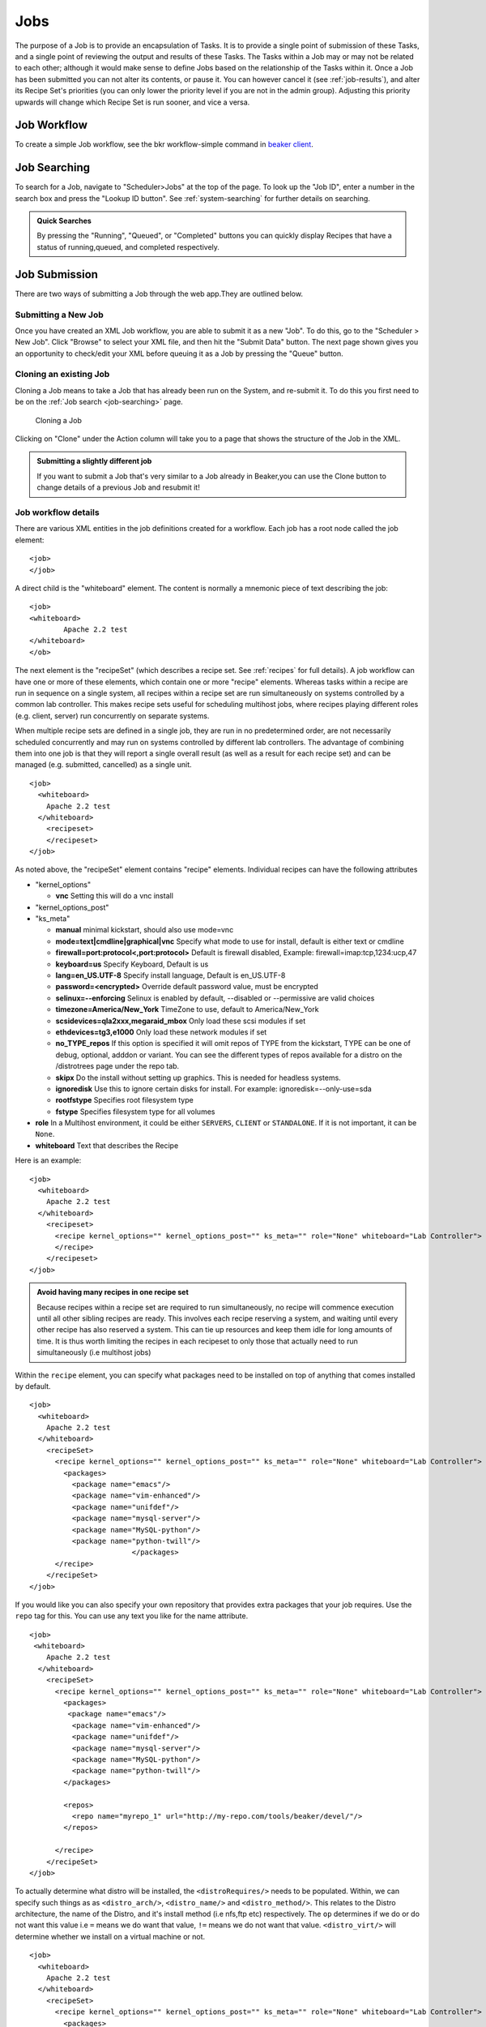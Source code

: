 Jobs
~~~~

The purpose of a Job is to provide an encapsulation of Tasks. It is to
provide a single point of submission of these Tasks, and a single point
of reviewing the output and results of these Tasks. The Tasks within a
Job may or may not be related to each other; although it would make
sense to define Jobs based on the relationship of the Tasks within it.
Once a Job has been submitted you can not alter its contents, or pause
it. You can however cancel it (see :ref:`job-results`), and
alter its Recipe Set's priorities (you can only lower the priority level
if you are not in the admin group). Adjusting this priority upwards will
change which Recipe Set is run sooner, and vice a versa.

Job Workflow
^^^^^^^^^^^^

To create a simple Job workflow, see the bkr workflow-simple command in
`beaker client <../installation-guide.html#beaker-client>`__.

.. _job-searching:

Job Searching
^^^^^^^^^^^^^

To search for a Job, navigate to "Scheduler>Jobs" at the top of the page. To 
look up the "Job ID", enter a number in the search box and press the "Lookup ID 
button". See :ref:`system-searching` for further details on searching.

.. admonition:: Quick Searches

   By pressing the "Running", "Queued", or "Completed" buttons you can quickly 
   display Recipes that have a status of running,queued, and completed 
   respectively. 

.. _job-submission:

Job Submission
^^^^^^^^^^^^^^

There are two ways of submitting a Job through the web app.They are
outlined below.

.. _submitting-a-new-job:

Submitting a New Job
''''''''''''''''''''

Once you have created an XML Job workflow, you are able to submit it as
a new "Job". To do this, go to the "Scheduler > New Job". Click "Browse"
to select your XML file, and then hit the "Submit Data" button. The next
page shown gives you an opportunity to check/edit your XML before
queuing it as a Job by pressing the "Queue" button.

.. _cloning:

Cloning an existing Job
'''''''''''''''''''''''

Cloning a Job means to take a Job that has already been run on the System, and 
re-submit it. To do this you first need to be on the :ref:`Job search 
<job-searching>` page.

.. figure:: job_submit_clone.png
   :width: 100%
   :alt: [screenshot of job clone page]

   Cloning a Job

Clicking on "Clone" under the Action column will take you to a page that
shows the structure of the Job in the XML.

.. admonition:: Submitting a slightly different job

   If you want to submit a Job that's very similar to a Job already in
   Beaker,you can use the Clone button to change details of a previous Job
   and resubmit it!

.. _job-workflow-details:

Job workflow details
''''''''''''''''''''

There are various XML entities in the job definitions created for a
workflow. Each job has a root node called the job element:

::

    <job>
    </job>

A direct child is the "whiteboard" element. The content is normally a
mnemonic piece of text describing the job:

::

    <job>
    <whiteboard>
            Apache 2.2 test
    </whiteboard>
    </ob>

The next element is the "recipeSet" (which describes a recipe set. See
:ref:`recipes` for full details). A job workflow can have one or
more of these elements, which contain one or more "recipe" elements.
Whereas tasks within a recipe are run in sequence on a single system,
all recipes within a recipe set are run simultaneously on systems
controlled by a common lab controller. This makes recipe sets useful for
scheduling multihost jobs, where recipes playing different roles (e.g.
client, server) run concurrently on separate systems.

When multiple recipe sets are defined in a single job, they are run in
no predetermined order, are not necessarily scheduled concurrently and
may run on systems controlled by different lab controllers. The
advantage of combining them into one job is that they will report a
single overall result (as well as a result for each recipe set) and can
be managed (e.g. submitted, cancelled) as a single unit.

::

    <job>
      <whiteboard>
        Apache 2.2 test
      </whiteboard>
        <recipeset>
        </recipeset>
    </job>

As noted above, the "recipeSet" element contains "recipe" elements.
Individual recipes can have the following attributes

-  "kernel\_options"

   -  **vnc** Setting this will do a vnc install

-  "kernel\_options\_post"

-  "ks\_meta"

   -  **manual** minimal kickstart, should also use mode=vnc

   -  **mode=text\|cmdline\|graphical\|vnc** Specify what mode to use
      for install, default is either text or cmdline

   -  **firewall=port:protocol<,port:protocol>** Default is firewall
      disabled, Example: firewall=imap:tcp,1234:ucp,47

   -  **keyboard=us** Specify Keyboard, Default is us

   -  **lang=en\_US.UTF-8** Specify install language, Default is
      en\_US.UTF-8

   -  **password=<encrypted>** Override default password value, must be
      encrypted

   -  **selinux=--enforcing** Selinux is enabled by default, --disabled
      or --permissive are valid choices

   -  **timezone=America/New\_York** TimeZone to use, default to
      America/New\_York

   -  **scsidevices=qla2xxx,megaraid\_mbox** Only load these scsi
      modules if set

   -  **ethdevices=tg3,e1000** Only load these network modules if set

   -  **no\_TYPE\_repos** If this option is specified it will omit repos
      of TYPE from the kickstart, TYPE can be one of debug, optional,
      adddon or variant. You can see the different types of repos
      available for a distro on the /distrotrees page under the repo
      tab.

   -  **skipx** Do the install without setting up graphics. This is
      needed for headless systems.

   -  **ignoredisk** Use this to ignore certain disks for install. For
      example: ignoredisk=--only-use=sda

   -  **rootfstype** Specifies root filesystem type

   -  **fstype** Specifies filesystem type for all volumes

-  **role** In a Multihost environment, it could be either ``SERVERS``,
   ``CLIENT`` or ``STANDALONE``. If it is not important, it can be
   ``None``.

-  **whiteboard** Text that describes the Recipe

Here is an example::

    <job>
      <whiteboard>
        Apache 2.2 test
      </whiteboard>
        <recipeset>
          <recipe kernel_options="" kernel_options_post="" ks_meta="" role="None" whiteboard="Lab Controller">
          </recipe>
        </recipeset>
    </job>

.. admonition:: Avoid having many recipes in one recipe set

   Because recipes within a recipe set are required to run simultaneously,
   no recipe will commence execution until all other sibling recipes are
   ready. This involves each recipe reserving a system, and waiting until
   every other recipe has also reserved a system. This can tie up resources
   and keep them idle for long amounts of time. It is thus worth limiting
   the recipes in each recipeset to only those that actually need to run
   simultaneously (i.e multihost jobs)

Within the ``recipe`` element, you can specify what packages need to be
installed on top of anything that comes installed by default.

::

    <job>
      <whiteboard>
        Apache 2.2 test
      </whiteboard>
        <recipeSet>
          <recipe kernel_options="" kernel_options_post="" ks_meta="" role="None" whiteboard="Lab Controller">
            <packages>
              <package name="emacs"/>
              <package name="vim-enhanced"/>
              <package name="unifdef"/>
              <package name="mysql-server"/>
              <package name="MySQL-python"/>
              <package name="python-twill"/>
                            </packages>
          </recipe>
        </recipeSet>
    </job>

If you would like you can also specify your own repository that provides
extra packages that your job requires. Use the ``repo`` tag for this.
You can use any text you like for the name attribute.

::

    <job>
     <whiteboard>
        Apache 2.2 test
      </whiteboard>
        <recipeSet>
          <recipe kernel_options="" kernel_options_post="" ks_meta="" role="None" whiteboard="Lab Controller">
            <packages>
             <package name="emacs"/>
              <package name="vim-enhanced"/>
              <package name="unifdef"/>
              <package name="mysql-server"/>
              <package name="MySQL-python"/>
              <package name="python-twill"/>
            </packages>

            <repos>
              <repo name="myrepo_1" url="http://my-repo.com/tools/beaker/devel/"/>
            </repos>

          </recipe>
        </recipeSet>
    </job>

To actually determine what distro will be installed, the
``<distroRequires/>`` needs to be populated. Within, we can specify such
things as as ``<distro_arch/>``, ``<distro_name/>`` and
``<distro_method/>``. This relates to the Distro architecture, the name
of the Distro, and it's install method (i.e nfs,ftp etc) respectively.
The ``op`` determines if we do or do not want this value i.e ``=`` means
we do want that value, ``!=`` means we do not want that value.
``<distro_virt/>`` will determine whether we install on a virtual
machine or not.

::

    <job>
      <whiteboard>
        Apache 2.2 test
      </whiteboard>
        <recipeSet>
          <recipe kernel_options="" kernel_options_post="" ks_meta="" role="None" whiteboard="Lab Controller">
            <packages>
              <package name="emacs"/>
              <package name="vim-enhanced"/>
              <package name="unifdef"/>
              <package name="mysql-server"/>
              <package name="MySQL-python"/>
              <package name="python-twill"/>
            </packages>

            <repos>
              <repo name="myrepo_1" url="http://my-repo.com/tools/beaker/devel/"/>
            </repos>
            <distroRequires>
              <and>
                <distro_arch op="=" value="x86_64"/>
                <distro_name op="=" value="RHEL5-Server-U4"/>
                <distro_method op="=" value="nfs"/>
              </and>
              <distro_virt op="=" value=""/>
            </distroRequires>
          </recipe>
        </recipeSet>
    </job>

``<hostRequires/>`` has similar attributes to ``<distroRequires/>``

::

    <job>
      <whiteboard>
        Apache 2.2 test
      </whiteboard>
        <recipeSet>
          <recipe kernel_options="" kernel_options_post="" ks_meta="" role="None" whiteboard="Lab Controller">
            <packages>
               <package name="emacs"/>
              <package name="vim-enhanced"/>
              <package name="unifdef"/>
              <package name="mysql-server"/>
              <package name="MySQL-python"/>
              <package name="python-twill"/>
            </packages>
            <repos>
              <repo name="myrepo_1" url="http://my-repo.com/tools/beaker/devel/"/>
            </repos>
            <distroRequires>
              <and>

                <distro_arch op="=" value="x86_64"/>
                <distro_name op="=" value="RHEL5-Server-U4"/>
                <distro_method op="=" value="nfs"/>
              </and>
              <distro_virt op="=" value=""/>
            </distroRequires>
            <hostRequires>
              <and>
                <arch op="=" value="x86_64"/>
                <hypervisor op="=" value=""/>
              </and>
            </hostRequires>
          </recipe>
        </recipeSet>
    </job>

.. admonition:: Bare metal vs hypervisor guests

   Beaker supports direct provisioning of hypervisor guests. These hypervisor 
   guests live on non volatile machines, and can be provisioned as a regular 
   bare metal system would. They look the same as regular system entries, 
   except their ``Hypervisor`` attribute is set. If your recipe requires a bare 
   metal machine, be sure to include <hypervisor op="=" value=""/> in your 
   <hostRequires/>

All that's left to populate our XML with, are the 'task' elements. The
two attributes we need to specify are the ``name`` and the ``role``.
You can find which tasks are available by :ref:`searching the task library 
<task-searching>`. Also note that we've added in a ``<param/>``
element as a descendant of ``<task/>``. The ``value`` of this will be
assigned to a new environment variable specified by ``name``.

::

    <job>
      <whiteboard>
        Apache 2.2 test
      </whiteboard>
        <recipeSet>
          <recipe kernel_options="" kernel_options_post="" ks_meta="" role="None" whiteboard="Lab Controller">
            <packages>
              <package name="emacs"/>
              <package name="vim-enhanced"/>
              <package name="unifdef"/>
              <package name="mysql-server"/>
              <package name="MySQL-python"/>
              <package name="python-twill"/>
            </packages>

            <repos>
              <repo name="myrepo_1" url="http://my-repo.com/tools/beaker/devel/"/>
            </repos>
            <distroRequires>
              <and>
                <distro_arch op="=" value="x86_64"/>
                <distro_name op="=" value="RHEL5-Server-U4"/>
                <distro_method op="=" value="nfs"/>
              </and>
              <distro_virt op="=" value=""/>
            </distroRequires>

            <task name="/distribution/install" role="STANDALONE">
              <params>
                    <param name="My_ENV_VAR" value="foo"/>
               </params>
             </task>

          </recipe>
        </recipeSet>
    </job>

By default, the kickstart fed to Anaconda is a generalized kickstart for
a specific distro major version. However, there are a couple of ways to
pass in a customized kickstart.

One method is to pass the ``ks`` key/value to the ``kernel_options``
parameter of the ``recipe`` element. Using this method the kickstart
will be used by Anaconda unaltered.

::

    <recipe kernel_options='ks=http://example.com/ks.cfg' />

Alternatively, the kickstart can be written out within the ``recipe``
element.

::

    <kickstart>
      install
      key --skip
      lang en_US.UTF-8
      skipx
      keyboard us
      network --device eth0 --bootproto dhcp
      rootpw --plaintext testingpassword
      firewall --disabled
      authconfig --enableshadow --enablemd5
      selinux --permissive
      timezone --utc Europe/Prague

      bootloader --location=mbr --driveorder=sda,sdb
    # Clear the Master Boot Record
      zerombr
    # Partition clearing information
      clearpart --all --initlabel
    # Disk partitioning information
      part /RHTSspareLUN1 --fstype=ext3 --size=20480 --asprimary --label=sda_20GB --ondisk=sda
      part /RHTSspareLUN2 --fstype=ext3 --size=1 --grow --asprimary --label=sda_rest --ondisk=sda
      part /boot --fstype=ext3 --size=200 --asprimary --label=BOOT --ondisk=sdb
    # part swap --fstype=swap --size=512  --asprimary --label=SWAP_007 --ondisk=sdb
      part / --fstype=ext3 --size=1 --grow --asprimary --label=ROOT  --ondisk=sdb

      reboot

      %packages --excludedocs --ignoremissing --nobase
    </kickstart>

When passed a custom kickstart in this manner, Beaker will add extra
entries into the kickstart. These will come from install options that
have been specified for that system, arch and distro combination;
partitions, packages and repos that have been specified in the
``recipe`` element; the relevant snippets needed for running the
harness. For further information on how Beaker processes kickstarts and
how to utilize their templating language, see the `admin
guide <../admin-guide/kickstarts.html>`__.

.. _job-results:

Job Results
'''''''''''

The whole purpose of Jobs is to view the output of the Job, and more to
the point, Tasks that ran within the Job. To do this, you must first go
to the :ref:`Job search <job-searching>` screen. After finding the Job you
want to see the results of, click on the link in the "ID" column.You
don't have to wait until the Job has completed to view the results. Of
course only the results of those Tasks that have already finished
running will be available.

The Job results page is divided by recipe set. To show the results of
each Recipe within these Recipe Sets, click the "Show All Results"
button. You can just show the tasks that have a status of "Fail" by
clicking "Show Failed Results."

While your Job is still queued it's possible to change the priority. You
can change the priority of individual Recipe Sets by changing the value
of "Priority", or you can change all the Job's Recipe Sets at once by
clicking an option beside the text "Set all RecipeSet priorities", which
is at the top right of the page. If successful, a green success message
will briefly display, otherwise a red error message will be shown.

.. admonition:: Priority permissions

   If you are not an Admin you will only be able to lower the priority.
   Admins can lower and raise the priority

.. figure:: job_priority_change.png
   :width: 100%
   :alt: [screenshot of changing priority]

   Changing the priority of a Job's Recipe Set

Result Details

-  *Run*

   -  This is the "ID" of the instance of the particular Task.

-  *Task*

   -  A Task which is part of our current Job.

-  *Start*

   -  The time at which the Task commenced.

-  *Finish*

   -  The time at which the Task completed.

-  *Duration*

   -  Time the Task took to run.

-  *Logs*

   -  This is a listing of all the output logs generated during the
      running of this Task.

-  *Status*

   -  This is the current Status of the Task. "Aborted","Cancelled" and
      "Completed" mean that the Task has finished running.

-  *Action*

   -  The two options here are Cancel and Clone. See :ref:`cloning` 
      to learn about cloning.

.. admonition:: Viewing Job results at a glance

   If you would to be able to look at the Result of all Tasks within 
   a particular Job, try the :ref:`Matrix Report <matrix-report>`.
